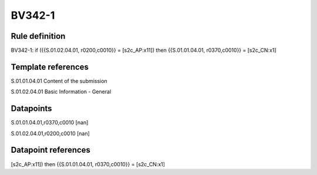 =======
BV342-1
=======

Rule definition
---------------

BV342-1: if ({{S.01.02.04.01, r0200,c0010}} = [s2c_AP:x11]) then {{S.01.01.04.01, r0370,c0010}} = [s2c_CN:x1]


Template references
-------------------

S.01.01.04.01 Content of the submission

S.01.02.04.01 Basic Information - General


Datapoints
----------

S.01.01.04.01,r0370,c0010 [nan]

S.01.02.04.01,r0200,c0010 [nan]



Datapoint references
--------------------

[s2c_AP:x11]) then {{S.01.01.04.01, r0370,c0010}} = [s2c_CN:x1]